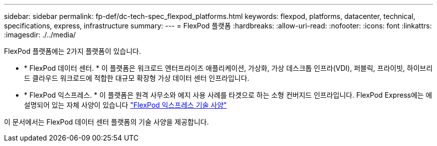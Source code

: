 ---
sidebar: sidebar 
permalink: fp-def/dc-tech-spec_flexpod_platforms.html 
keywords: flexpod, platforms, datacenter, technical, specifications, express, infrastructure 
summary:  
---
= FlexPod 플랫폼
:hardbreaks:
:allow-uri-read: 
:nofooter: 
:icons: font
:linkattrs: 
:imagesdir: ./../media/


[role="lead"]
FlexPod 플랫폼에는 2가지 플랫폼이 있습니다.

* * FlexPod 데이터 센터. * 이 플랫폼은 워크로드 엔터프라이즈 애플리케이션, 가상화, 가상 데스크톱 인프라(VDI), 퍼블릭, 프라이빗, 하이브리드 클라우드 워크로드에 적합한 대규모 확장형 가상 데이터 센터 인프라입니다.
* * FlexPod 익스프레스. * 이 플랫폼은 원격 사무소와 에지 사용 사례를 타겟으로 하는 소형 컨버지드 인프라입니다. FlexPod Express에는 에 설명되어 있는 자체 사양이 있습니다 https://docs.netapp.com/us-en/flexpod/fp-def/fp-express-tech-spec_overview.html["FlexPod 익스프레스 기술 사양"^]


이 문서에서는 FlexPod 데이터 센터 플랫폼의 기술 사양을 제공합니다.
